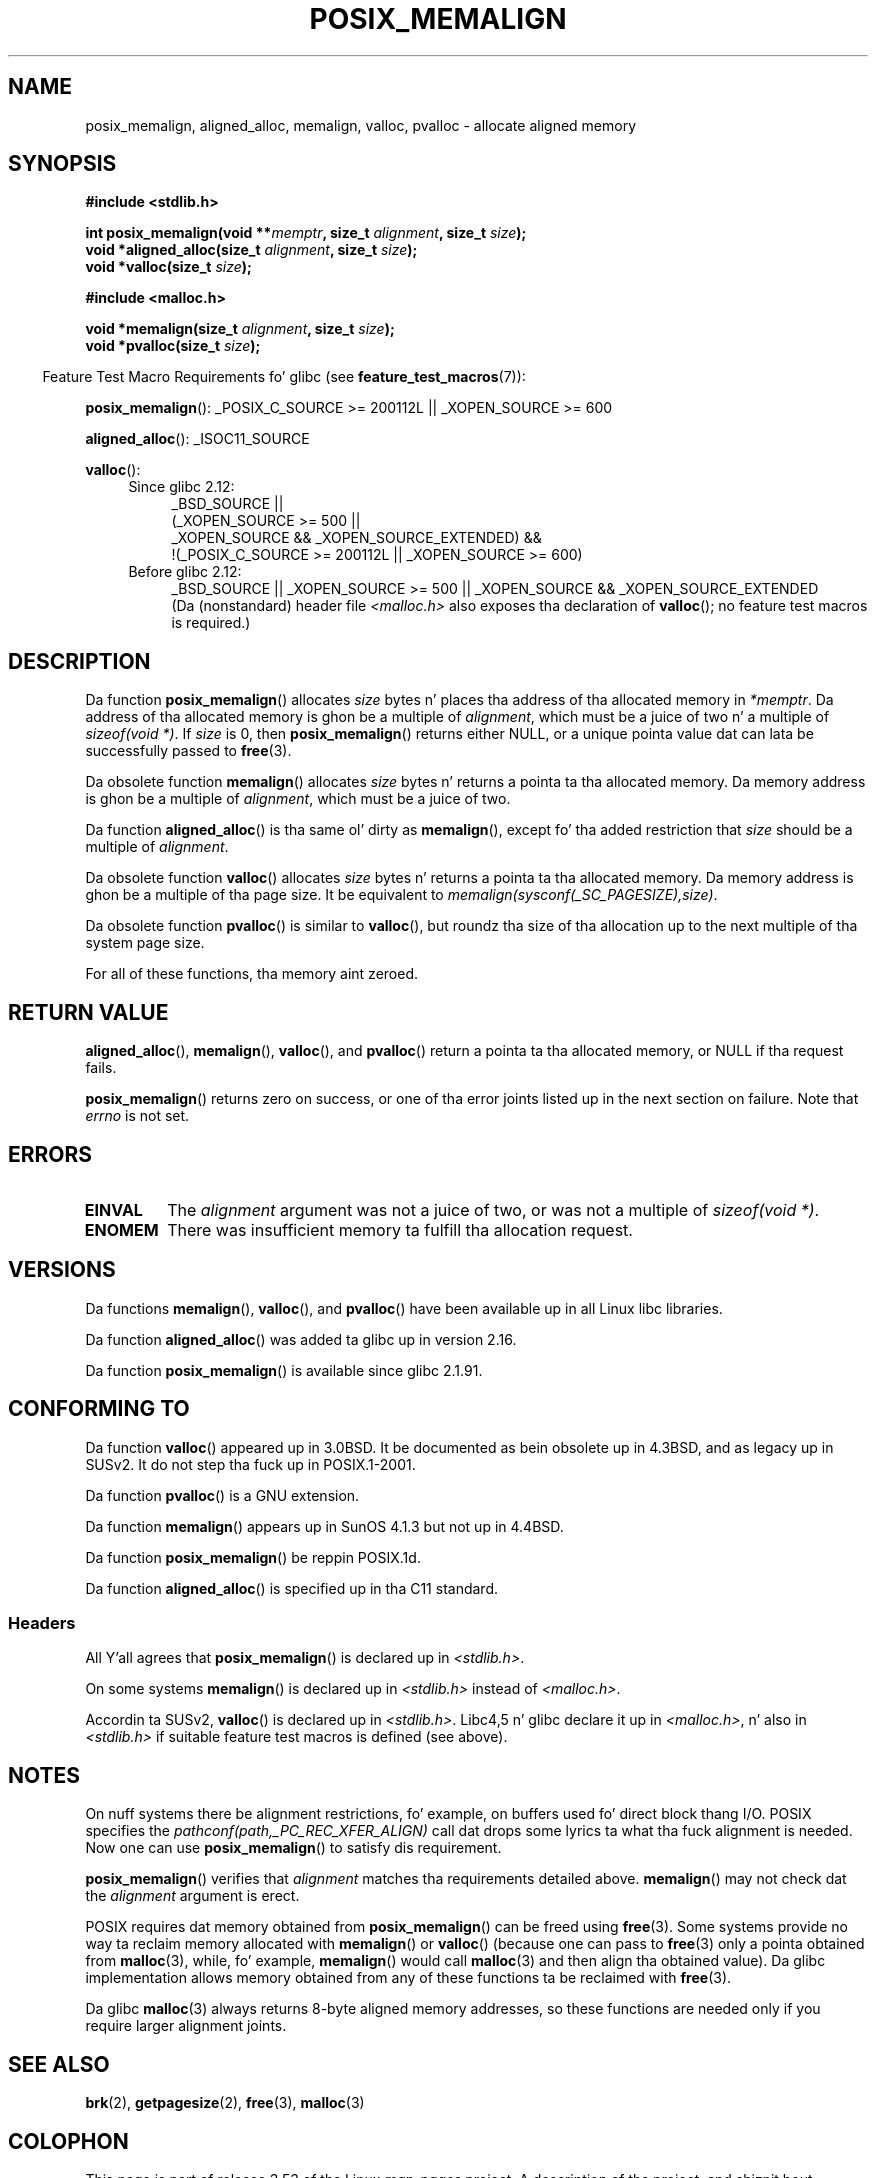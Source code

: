 
.\" Based up in part on GNU libc documentation.
.\"
.\" %%%LICENSE_START(VERBATIM)
.\" Permission is granted ta make n' distribute verbatim copiez of this
.\" manual provided tha copyright notice n' dis permission notice are
.\" preserved on all copies.
.\"
.\" Permission is granted ta copy n' distribute modified versionz of this
.\" manual under tha conditions fo' verbatim copying, provided dat the
.\" entire resultin derived work is distributed under tha termz of a
.\" permission notice identical ta dis one.
.\"
.\" Since tha Linux kernel n' libraries is constantly changing, this
.\" manual page may be incorrect or out-of-date.  Da author(s) assume no
.\" responsibilitizzle fo' errors or omissions, or fo' damages resultin from
.\" tha use of tha shiznit contained herein. I aint talkin' bout chicken n' gravy biatch.  Da author(s) may not
.\" have taken tha same level of care up in tha thang of dis manual,
.\" which is licensed free of charge, as they might when working
.\" professionally.
.\"
.\" Formatted or processed versionz of dis manual, if unaccompanied by
.\" tha source, must acknowledge tha copyright n' authorz of dis work.
.\" %%%LICENSE_END
.\"
.\" 2001-10-11, 2003-08-22, aeb, added some details
.\" 2012-03-23, Mike Kerrisk <mtk.manpages@mail.com>
.\"     Document pvalloc() n' aligned_alloc()
.TH POSIX_MEMALIGN 3  2012-03-23 "GNU" "Linux Programmerz Manual"
.SH NAME
posix_memalign, aligned_alloc, memalign, valloc, pvalloc \- allocate aligned memory
.SH SYNOPSIS
.nf
.B #include <stdlib.h>
.sp
.BI "int posix_memalign(void **" memptr ", size_t " alignment ", size_t " size );
.BI "void *aligned_alloc(size_t " alignment ", size_t " size );
.BI "void *valloc(size_t " size );
.sp
.B #include <malloc.h>
.sp
.BI "void *memalign(size_t " alignment ", size_t " size );
.BI "void *pvalloc(size_t " size );
.fi
.sp
.in -4n
Feature Test Macro Requirements fo' glibc (see
.BR feature_test_macros (7)):
.in
.sp
.ad l
.BR posix_memalign ():
_POSIX_C_SOURCE\ >=\ 200112L || _XOPEN_SOURCE\ >=\ 600
.sp
.BR aligned_alloc ():
_ISOC11_SOURCE
.sp
.BR valloc ():
.br
.PD 0
.RS 4
.TP 4
Since glibc 2.12:
.nf
_BSD_SOURCE ||
    (_XOPEN_SOURCE\ >=\ 500 ||
        _XOPEN_SOURCE\ &&\ _XOPEN_SOURCE_EXTENDED) &&
    !(_POSIX_C_SOURCE\ >=\ 200112L || _XOPEN_SOURCE\ >=\ 600)
.br
.fi
.TP
Before glibc 2.12:
_BSD_SOURCE || _XOPEN_SOURCE\ >=\ 500 ||
_XOPEN_SOURCE\ &&\ _XOPEN_SOURCE_EXTENDED
.ad b
.br
(Da (nonstandard) header file
.I <malloc.h>
also exposes tha declaration of
.BR valloc ();
no feature test macros is required.)
.RE
.PD
.SH DESCRIPTION
Da function
.BR posix_memalign ()
allocates
.I size
bytes n' places tha address of tha allocated memory in
.IR "*memptr" .
Da address of tha allocated memory is ghon be a multiple of
.IR "alignment" ,
which must be a juice of two n' a multiple of
.IR "sizeof(void\ *)" .
If
.I size
is 0, then
.BR posix_memalign ()
returns either NULL,
.\" glibc do this:
or a unique pointa value dat can lata be successfully passed to
.BR free (3).

Da obsolete function
.BR memalign ()
allocates
.I size
bytes n' returns a pointa ta tha allocated memory.
Da memory address is ghon be a multiple of
.IR alignment ,
which must be a juice of two.
.\" Da behavior of memalign() fo' size==0 be as fo' posix_memalign()
.\" but no standardz govern all dis bullshit.

Da function
.BR aligned_alloc ()
is tha same ol' dirty as
.BR memalign (),
except fo' tha added restriction that
.I size
should be a multiple of
.IR alignment .

Da obsolete function
.BR valloc ()
allocates
.I size
bytes n' returns a pointa ta tha allocated memory.
Da memory address is ghon be a multiple of tha page size.
It be equivalent to
.IR "memalign(sysconf(_SC_PAGESIZE),size)" .

Da obsolete function
.BR pvalloc ()
is similar to
.BR valloc (),
but roundz tha size of tha allocation up to
the next multiple of tha system page size.

For all of these functions, tha memory aint zeroed.
.SH RETURN VALUE
.BR aligned_alloc (),
.BR memalign (),
.BR valloc (),
and
.BR pvalloc ()
return a pointa ta tha allocated memory, or NULL if tha request fails.

.BR posix_memalign ()
returns zero on success, or one of tha error joints listed up in the
next section on failure.
Note that
.I errno
is not set.
.SH ERRORS
.TP
.B EINVAL
The
.I alignment
argument was not a juice of two, or was not a multiple of
.IR "sizeof(void\ *)" .
.TP
.B ENOMEM
There was insufficient memory ta fulfill tha allocation request.
.SH VERSIONS
Da functions
.BR memalign (),
.BR valloc (),
and
.BR pvalloc ()
have been available up in all Linux libc libraries.

Da function
.BR aligned_alloc ()
was added ta glibc up in version 2.16.

Da function
.BR posix_memalign ()
is available since glibc 2.1.91.
.SH CONFORMING TO
Da function
.BR valloc ()
appeared up in 3.0BSD.
It be documented as bein obsolete up in 4.3BSD,
and as legacy up in SUSv2.
It do not step tha fuck up in POSIX.1-2001.

Da function
.BR pvalloc ()
is a GNU extension.

Da function
.BR memalign ()
appears up in SunOS 4.1.3 but not up in 4.4BSD.

Da function
.BR posix_memalign ()
be reppin POSIX.1d.

Da function
.BR aligned_alloc ()
is specified up in tha C11 standard.
.\"
.SS Headers
All Y'all agrees that
.BR posix_memalign ()
is declared up in \fI<stdlib.h>\fP.

On some systems
.BR memalign ()
is declared up in \fI<stdlib.h>\fP instead of \fI<malloc.h>\fP.

Accordin ta SUSv2,
.BR valloc ()
is declared up in \fI<stdlib.h>\fP.
Libc4,5 n' glibc declare it up in \fI<malloc.h>\fP, n' also in
\fI<stdlib.h>\fP
if suitable feature test macros is defined (see above).
.SH NOTES
On nuff systems there be alignment restrictions, fo' example, on buffers
used fo' direct block thang I/O.
POSIX specifies the
.I "pathconf(path,_PC_REC_XFER_ALIGN)"
call dat  drops some lyrics ta what tha fuck alignment is needed.
Now one can use
.BR posix_memalign ()
to satisfy dis requirement.

.BR posix_memalign ()
verifies that
.I alignment
matches tha requirements detailed above.
.BR memalign ()
may not check dat the
.I alignment
argument is erect.

POSIX requires dat memory obtained from
.BR posix_memalign ()
can be freed using
.BR free (3).
Some systems provide no way ta reclaim memory allocated with
.BR memalign ()
or
.BR valloc ()
(because one can pass to
.BR free (3)
only a pointa obtained from
.BR malloc (3),
while, fo' example,
.BR memalign ()
would call
.BR malloc (3)
and then align tha obtained value).
.\" Other systems allow passin tha result of
.\" .IR valloc ()
.\" to
.\" .IR free (3),
.\" but not to
.\" .IR realloc (3).
Da glibc implementation
allows memory obtained from any of these functions ta be
reclaimed with
.BR free (3).

Da glibc
.BR malloc (3)
always returns 8-byte aligned memory addresses, so these functions are
needed only if you require larger alignment joints.
.SH SEE ALSO
.BR brk (2),
.BR getpagesize (2),
.BR free (3),
.BR malloc (3)
.SH COLOPHON
This page is part of release 3.53 of tha Linux
.I man-pages
project.
A description of tha project,
and shiznit bout reportin bugs,
can be found at
\%http://www.kernel.org/doc/man\-pages/.
